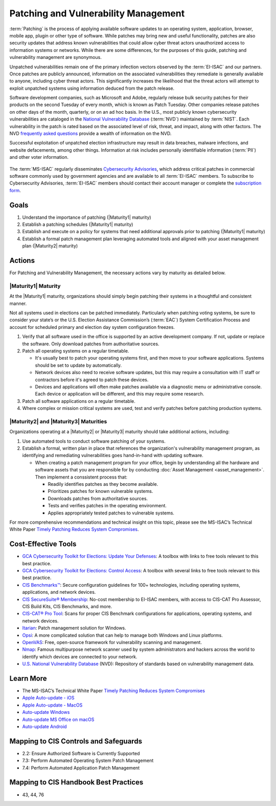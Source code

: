 ..
  Created by: mike garcia
  To: Patching best practice largely from 2018-06-08 spotlight

.. |bp_title| replace:: Patching and Vulnerability Management

|bp_title|
----------------------------------------------

:term:`Patching` is the process of applying available software updates to an operating system, application, browser, mobile app, plugin or other type of software. While patches may bring new and useful functionality, patches are also security updates that address known vulnerabilities that could allow cyber threat actors unauthorized access to information systems or networks. While there are some differences, for the purposes of this guide, patching and vulnerability management are synonymous.

Unpatched vulnerabilities remain one of the primary infection vectors observed by the :term:`EI-ISAC` and our partners. Once patches are publicly announced, information on the associated vulnerabilities they remediate is generally available to anyone, including cyber threat actors. This significantly increases the likelihood that the threat actors will attempt to exploit unpatched systems using information deduced from the patch release.

Software development companies, such as Microsoft and Adobe, regularly release bulk security patches for their products on the second Tuesday of every month, which is known as Patch Tuesday. Other companies release patches on other days of the month, quarterly, or on an ad hoc basis. In the U.S., most publicly known cybersecurity vulnerabilities are cataloged in the `National Vulnerability Database <https://nvd.nist.gov>`_ (:term:`NVD`) maintained by :term:`NIST`. Each vulnerability in the patch is rated based on the associated level of risk, threat, and impact, along with other factors. The NVD `frequently asked questions <https://nvd.nist.gov/general/FAQ-Sections/General-FAQs>`_ provide a wealth of information on the NVD.

Successful exploitation of unpatched election infrastructure may result in data breaches, malware infections, and website defacements, among other things. Information at risk includes personally identifiable information (:term:`PII`) and other voter information.

.. figure:: /_static/patching_lifecycle.png
  :width: 90%
  :alt: The Patching Lifecycle

The :term:`MS-ISAC` regularly disseminates `Cybersecurity Advisories <https://www.cisecurity.org/resources/advisory/>`_, which address critical patches in commercial software commonly used by government agencies and are available to all :term:`EI-ISAC` members. To subscribe to Cybersecurity Advisories, :term:`EI-ISAC` members should contact their account manager or complete the `subscription form <https://learn.cisecurity.org/ms-isac-subscription>`_.

Goals
*****

#. Understand the importance of patching (|Maturity1| maturity)
#. Establish a patching schedules (|Maturity1| maturity)
#. Establish and execute on a policy for systems that need additional approvals prior to patching (|Maturity1| maturity)
#. Establish a formal patch management plan leveraging automated tools and aligned with your asset management plan (|Maturity2| maturity)

Actions
*******

For |bp_title|, the necessary actions vary by maturity as detailed below.

|Maturity1| Maturity
&&&&&&&&&&&&&&&&&&&&

At the |Maturity1| maturity, organizations should simply begin patching their systems in a thoughtful and consistent manner.

Not all systems used in elections can be patched immediately. Particularly when patching voting systems, be sure to consider your state’s or the U.S. Election Assistance Commission’s (:term:`EAC`) System Certification Process and account for scheduled primary and election day system configuration freezes.

#. Verify that all software used in the office is supported by an active development company. If not, update or replace the software. Only download patches from authoritative sources.
#. Patch all operating systems on a regular timetable.

   * It's usually best to patch your operating systems first, and then move to your software applications. Systems should be set to update by automatically. 
   * Network devices also need to receive software updates, but this may require a consultation with IT staff or contractors before it's agreed to patch these devices.
   * Devices and applications will often make patches available via a diagnostic menu or administrative console. Each device or application will be different, and this may require some research.

#. Patch all software applications on a regular timetable.
#. Where complex or mission critical systems are used, test and verify patches before patching production systems. 

|Maturity2| and |Maturity3| Maturities
&&&&&&&&&&&&&&&&&&&&&&&&&&&&&&&&&&&&&&

Organizations operating at a |Maturity2| or |Maturity3| maturity should take additional actions, including:

#. Use automated tools to conduct software patching of your systems.
#. Establish a formal, written plan in place that references the organization's vulnerability management program, as identifying and remediating vulnerabilities goes hand-in-hand with updating software.

   * When creating a patch management program for your office, begin by understanding all the hardware and software assets that you are responsible for by conducting :doc:`Asset Management <asset_management>`. Then implement a conssistent process that:

     * Readily identifies patches as they become available.
     * Prioritizes patches for known vulnerable systems.
     * Downloads patches from authoritative sources.
     * Tests and verifies patches in the operating environment.
     * Applies appropriately tested patches to vulnerable systems.

For more comprehensive recommendations and technical insight on this topic, please see the MS-ISAC’s Technical White Paper `Timely Patching Reduces System Compromises <https://www.cisecurity.org/-/jssmedia/Project/cisecurity/cisecurity/data/media/files/uploads/2017/03/Patching-TLP-WHITE.pdf>`_.

Cost-Effective Tools
********************

* `GCA Cybersecurity Toolkit for Elections: Update Your Defenses <https://gcatoolkit.org/elections/update-your-defenses/>`_: A toolbox with links to free tools relevant to this best practice.
* `GCA Cybersecurity Toolkit for Elections: Control Access <https://gcatoolkit.org/elections/control-access/>`_: A toolbox with several links to free tools relevant to this best practice.
*  `CIS Benchmarks™ <https://www.cisecurity.org/benchmark>`_: Secure configuration guidelines for 100+ technologies, including operating systems, applications, and network devices.
*  `CIS SecureSuite® Membership <https://www.cisecurity.org/cis-securesuite>`_: No-cost membership to EI-ISAC members, with access to CIS-CAT Pro Assessor, CIS Build Kits, CIS Benchmarks, and more.
*  `CIS-CAT® Pro Tool <https://www.cisecurity.org/cybersecurity-tools/cis-cat-pro>`_: Scans for proper CIS Benchmark configurations for applications, operating systems, and network devices.
* `Itarian <https://www.itarian.com>`_: Patch management solution for Windows.
* `Opsi <https://www.opsi.org>`_: A more complicated solution that can help to manage both Windows and Linux platforms.
* `OpenVAS <https://www.openvas.org>`_: Free, open-source framework for vulnerability scanning and management.
* `Nmap <https://nmap.org/>`_: Famous multipurpose network scanner used by system administrators and hackers across the world to identify which devices are connected to your network.
* `U.S. National Vulnerability Database <https://nvd.nist.gov>`_ (NVD): Repository of standards based on vulnerability management data.

Learn More
**********

* The MS-ISAC’s Technical White Paper `Timely Patching Reduces System Compromises <https://www.cisecurity.org/-/jssmedia/Project/cisecurity/cisecurity/data/media/files/uploads/2017/03/Patching-TLP-WHITE.pdf>`_
* `Apple Auto-update - iOS <https://support.apple.com/en-us/HT202180>`_
* `Apple Auto-update - MacOS <https://support.apple.com/en-us/HT201541>`_
* `Auto-update Windows <https://support.microsoft.com/en-us/windows/keep-your-pc-up-to-date-de79813c-7919-5fed-080f-0871c7bd9bde>`_
* `Auto-update MS Office on macOS <https://support.microsoft.com/en-us/office/update-office-for-mac-automatically-bfd1e497-c24d-4754-92ab-910a4074d7c1?ui=en-us&rs=en-us&ad=us>`_
* `Auto-update Android <https://support.google.com/googleplay/answer/113412>`_

Mapping to CIS Controls and Safeguards
**************************************

* 2.2: Ensure Authorized Software is Currently Supported
* 7.3: Perform Automated Operating System Patch Management
* 7.4: Perform Automated Application Patch Management

Mapping to CIS Handbook Best Practices
**************************************

* 43, 44, 76
